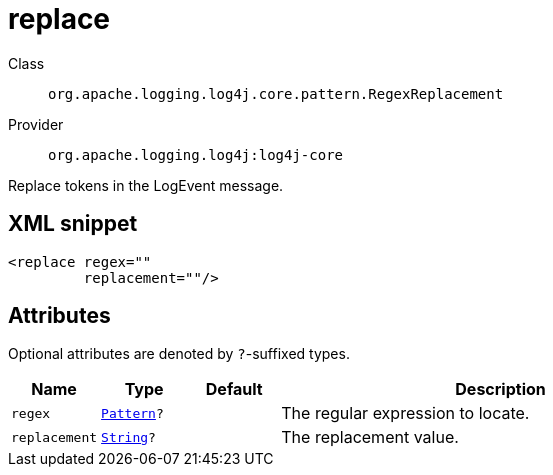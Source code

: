 ////
Licensed to the Apache Software Foundation (ASF) under one or more
contributor license agreements. See the NOTICE file distributed with
this work for additional information regarding copyright ownership.
The ASF licenses this file to You under the Apache License, Version 2.0
(the "License"); you may not use this file except in compliance with
the License. You may obtain a copy of the License at

    https://www.apache.org/licenses/LICENSE-2.0

Unless required by applicable law or agreed to in writing, software
distributed under the License is distributed on an "AS IS" BASIS,
WITHOUT WARRANTIES OR CONDITIONS OF ANY KIND, either express or implied.
See the License for the specific language governing permissions and
limitations under the License.
////
[#org_apache_logging_log4j_core_pattern_RegexReplacement]
= replace

Class:: `org.apache.logging.log4j.core.pattern.RegexReplacement`
Provider:: `org.apache.logging.log4j:log4j-core`

Replace tokens in the LogEvent message.

[#org_apache_logging_log4j_core_pattern_RegexReplacement-XML-snippet]
== XML snippet
[source, xml]
----
<replace regex=""
         replacement=""/>
----

[#org_apache_logging_log4j_core_pattern_RegexReplacement-attributes]
== Attributes

Optional attributes are denoted by `?`-suffixed types.

[cols="1m,1m,1m,5"]
|===
|Name|Type|Default|Description

|regex
|xref:../scalars.adoc#java_util_regex_Pattern[Pattern]?
|
a|The regular expression to locate.

|replacement
|xref:../scalars.adoc#java_lang_String[String]?
|
a|The replacement value.

|===

